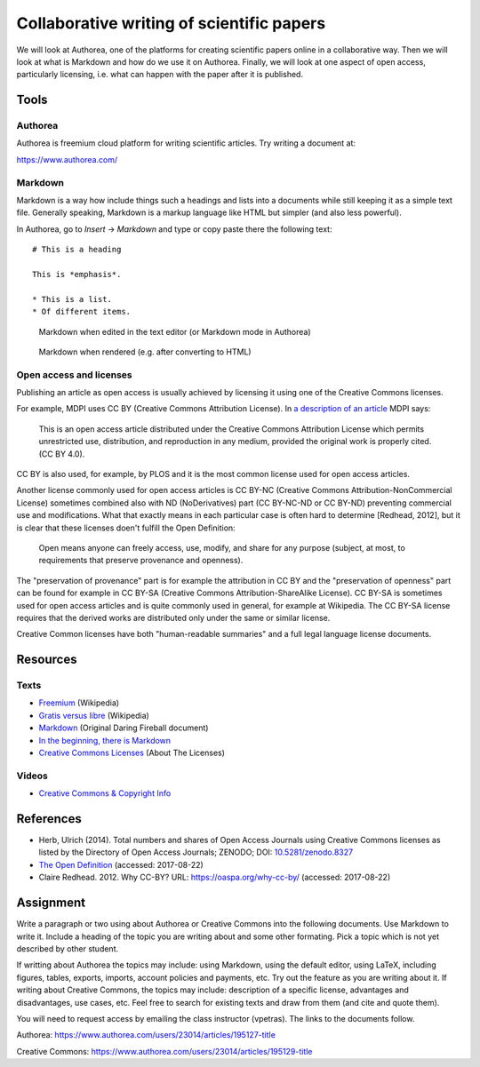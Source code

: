 Collaborative writing of scientific papers
==========================================

We will look at Authorea, one of the platforms for creating scientific
papers online in a collaborative way. Then we will look at what is
Markdown and how do we use it on Authorea.
Finally, we will look at one aspect of open access, particularly
licensing, i.e. what can happen with the paper after it is published.

Tools
-----

Authorea
````````

Authorea is freemium cloud platform for writing scientific articles.
Try writing a document at:

https://www.authorea.com/

Markdown
````````

Markdown is a way how include things such a headings and lists into
a documents while still keeping it as a simple text file.
Generally speaking, Markdown is a markup language like HTML but simpler
(and also less powerful).

In Authorea, go to *Insert* -> *Markdown* and type or copy paste there
the following text:

::

    # This is a heading

    This is *emphasis*.

    * This is a list.
    * Of different items.

.. figure:: img/markdown.png

    Markdown when edited in the text editor (or Markdown mode in Authorea)

.. figure:: img/markdown_rendered.png

    Markdown when rendered (e.g. after converting to HTML)


Open access and licenses
````````````````````````

Publishing an article as open access is usually achieved by licensing
it using one of the Creative Commons licenses.

For example, MDPI uses CC BY (Creative Commons Attribution License).
In `a description of an article <http://www.mdpi.com/2220-9964/4/2/942>`_
MDPI says:

    This is an open access article distributed under the Creative Commons
    Attribution License which permits unrestricted use, distribution,
    and reproduction in any medium, provided the original work
    is properly cited. (CC BY 4.0).

CC BY is also used, for example, by PLOS and it is the most common
license used for open access articles.

Another license commonly used for open access articles is CC BY-NC
(Creative Commons Attribution-NonCommercial License)
sometimes combined also with ND (NoDerivatives) part
(CC BY-NC-ND or CC BY-ND) preventing commercial use and modifications.
What that exactly means in each particular case is often hard to
determine [Redhead, 2012], but it is clear that these licenses
doen't fulfill the Open Definition:

    Open means anyone can freely access, use, modify, and share for any
    purpose (subject, at most, to requirements that preserve provenance
    and openness).

The "preservation of provenance" part is for example the attribution in CC BY
and the "preservation of openness" part can be found for example in
CC BY-SA (Creative Commons Attribution-ShareAlike License).
CC BY-SA is sometimes used for open access articles and is quite
commonly used in general, for example at Wikipedia.
The CC BY-SA license requires that the derived works are distributed
only under the same or similar license.

Creative Common licenses have both "human-readable summaries"
and a full legal language license documents.

Resources
---------

Texts
`````

* `Freemium <https://en.wikipedia.org/wiki/Freemium>`_ (Wikipedia)
* `Gratis versus libre <https://en.wikipedia.org/wiki/Gratis_versus_libre>`_ (Wikipedia)
* `Markdown <https://daringfireball.net/projects/markdown/>`_ (Original Daring Fireball document)
* `In the beginning, there is Markdown <https://heracl.es/markdown>`_
* `Creative Commons Licenses <https://creativecommons.org/licenses/>`_ (About The Licenses)

Videos
``````

* `Creative Commons & Copyright Info <https://www.youtube.com/watch?v=8YkbeycRa2A>`_

References
----------

* Herb, Ulrich (2014). Total numbers and shares of Open Access Journals using Creative Commons licenses as listed by the Directory of Open Access Journals; ZENODO; DOI: `10.5281/zenodo.8327 <http://dx.doi.org/10.5281/zenodo.8327>`_
* `The Open Definition <http://opendefinition.org/>`_ (accessed: 2017-08-22)
* Claire Redhead. 2012. Why CC-BY? URL: https://oaspa.org/why-cc-by/ (accessed: 2017-08-22)

Assignment
----------

Write a paragraph or two using about Authorea or Creative Commons into
the following documents. Use Markdown to write it. Include a heading
of the topic you are writing about and some other formating. Pick
a topic which is not yet described by other student.

If writting about Authorea the topics may include:
using Markdown, using the default editor, using LaTeX, including
figures, tables, exports, imports, account policies and payments,
etc. Try out the feature as you are writing about it.
If writing about Creative Commons, the topics may include:
description of a specific license, advantages and disadvantages,
use cases, etc. Feel free to search for existing texts
and draw from them (and cite and quote them).

You will need to request access by emailing the class instructor (vpetras).
The links to the documents follow.

Authorea:
https://www.authorea.com/users/23014/articles/195127-title

Creative Commons:
https://www.authorea.com/users/23014/articles/195129-title
